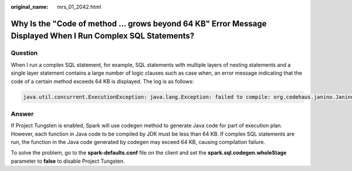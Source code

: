 :original_name: mrs_01_2042.html

.. _mrs_01_2042:

Why Is the "Code of method ... grows beyond 64 KB" Error Message Displayed When I Run Complex SQL Statements?
=============================================================================================================

Question
--------

When I run a complex SQL statement, for example, SQL statements with multiple layers of nesting statements and a single layer statement contains a large number of logic clauses such as case when, an error message indicating that the code of a certain method exceeds 64 KB is displayed. The log is as follows:

.. code-block::

   java.util.concurrent.ExecutionException: java.lang.Exception: failed to compile: org.codehaus.janino.JaninoRuntimeException: Code of method "(Lorg/apache/spark/sql/catalyst/expressions/GeneratedClass$SpecificUnsafeProjection;Lorg/apache/spark/sql/catalyst/InternalRow;)V" of class "org.apache.spark.sql.catalyst.expressions.GeneratedClass$SpecificUnsafeProjection" grows beyond 64 KB

Answer
------

If Project Tungsten is enabled, Spark will use codegen method to generate Java code for part of execution plan. However, each function in Java code to be compiled by JDK must be less than 64 KB. If complex SQL statements are run, the function in the Java code generated by codegen may exceed 64 KB, causing compilation failure.

To solve the problem, go to the **spark-defaults.conf** file on the client and set the **spark.sql.codegen.wholeStage** parameter to **false** to disable Project Tungsten.
